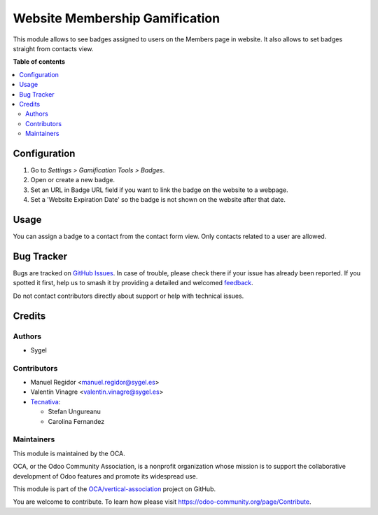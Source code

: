 ===============================
Website Membership Gamification
===============================

.. 
   !!!!!!!!!!!!!!!!!!!!!!!!!!!!!!!!!!!!!!!!!!!!!!!!!!!!
   !! This file is generated by oca-gen-addon-readme !!
   !! changes will be overwritten.                   !!
   !!!!!!!!!!!!!!!!!!!!!!!!!!!!!!!!!!!!!!!!!!!!!!!!!!!!
   !! source digest: sha256:be652f131e2377a9183b1bd5e2a853d7e8a6e4bfe8ff2bbade6b38724735b500
   !!!!!!!!!!!!!!!!!!!!!!!!!!!!!!!!!!!!!!!!!!!!!!!!!!!!

.. |badge1| image:: https://img.shields.io/badge/maturity-Beta-yellow.png
    :target: https://odoo-community.org/page/development-status
    :alt: Beta
.. |badge2| image:: https://img.shields.io/badge/licence-AGPL--3-blue.png
    :target: http://www.gnu.org/licenses/agpl-3.0-standalone.html
    :alt: License: AGPL-3
.. |badge3| image:: https://img.shields.io/badge/github-OCA%2Fvertical--association-lightgray.png?logo=github
    :target: https://github.com/OCA/vertical-association/tree/17.0/website_membership_gamification
    :alt: OCA/vertical-association
.. |badge4| image:: https://img.shields.io/badge/weblate-Translate%20me-F47D42.png
    :target: https://translation.odoo-community.org/projects/vertical-association-17-0/vertical-association-17-0-website_membership_gamification
    :alt: Translate me on Weblate
.. |badge5| image:: https://img.shields.io/badge/runboat-Try%20me-875A7B.png
    :target: https://runboat.odoo-community.org/builds?repo=OCA/vertical-association&target_branch=17.0
    :alt: Try me on Runboat

|badge1| |badge2| |badge3| |badge4| |badge5|

This module allows to see badges assigned to users on the Members page
in website. It also allows to set badges straight from contacts view.

**Table of contents**

.. contents::
   :local:

Configuration
=============

1. Go to *Settings > Gamification Tools > Badges*.
2. Open or create a new badge.
3. Set an URL in Badge URL field if you want to link the badge on the
   website to a webpage.
4. Set a 'Website Expiration Date' so the badge is not shown on the
   website after that date.

Usage
=====

You can assign a badge to a contact from the contact form view. Only
contacts related to a user are allowed.

Bug Tracker
===========

Bugs are tracked on `GitHub Issues <https://github.com/OCA/vertical-association/issues>`_.
In case of trouble, please check there if your issue has already been reported.
If you spotted it first, help us to smash it by providing a detailed and welcomed
`feedback <https://github.com/OCA/vertical-association/issues/new?body=module:%20website_membership_gamification%0Aversion:%2017.0%0A%0A**Steps%20to%20reproduce**%0A-%20...%0A%0A**Current%20behavior**%0A%0A**Expected%20behavior**>`_.

Do not contact contributors directly about support or help with technical issues.

Credits
=======

Authors
-------

* Sygel

Contributors
------------

-  Manuel Regidor <manuel.regidor@sygel.es>
-  Valentín Vinagre <valentin.vinagre@sygel.es>
-  `Tecnativa <https://www.tecnativa.com>`__:

   -  Stefan Ungureanu
   -  Carolina Fernandez

Maintainers
-----------

This module is maintained by the OCA.

.. image:: https://odoo-community.org/logo.png
   :alt: Odoo Community Association
   :target: https://odoo-community.org

OCA, or the Odoo Community Association, is a nonprofit organization whose
mission is to support the collaborative development of Odoo features and
promote its widespread use.

This module is part of the `OCA/vertical-association <https://github.com/OCA/vertical-association/tree/17.0/website_membership_gamification>`_ project on GitHub.

You are welcome to contribute. To learn how please visit https://odoo-community.org/page/Contribute.
